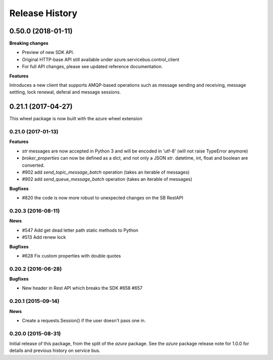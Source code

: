 .. :changelog:

Release History
===============

0.50.0 (2018-01-11)
+++++++++++++++++++

**Breaking changes**

* Preview of new SDK API.
* Original HTTP-base API still available under azure.servicebus.control_client
* For full API changes, please see updated reference documentation.

**Features**

Introduces a new client that supports AMQP-based operations such as message sending and receiving,
message settling, lock renewal, deferal and message sessions.



0.21.1 (2017-04-27)
+++++++++++++++++++

This wheel package is now built with the azure wheel extension

0.21.0 (2017-01-13)
-------------------

**Features**

* `str` messages are now accepted in Python 3 and will be encoded in 'utf-8' (will not raise TypeError anymore)
* `broker_properties` can now be defined as a dict, and not only a JSON `str`. datetime, int, float and boolean are converted.
* #902 add `send_topic_message_batch` operation (takes an iterable of messages)
* #902 add `send_queue_message_batch` operation (takes an iterable of messages)

**Bugfixes**

* #820 the code is now more robust to unexpected changes on the SB RestAPI

0.20.3 (2016-08-11)
-------------------

**News**

* #547 Add get dead letter path static methods to Python
* #513 Add renew lock

**Bugfixes**

* #628 Fix custom properties with double quotes

0.20.2 (2016-06-28)
-------------------

**Bugfixes**

* New header in Rest API which breaks the SDK #658 #657

0.20.1 (2015-09-14)
-------------------

**News**

* Create a requests.Session() if the user doesn't pass one in.

0.20.0 (2015-08-31)
-------------------

Initial release of this package, from the split of the `azure` package.
See the `azure` package release note for 1.0.0 for details and previous
history on service bus.